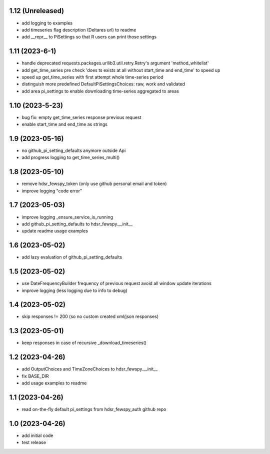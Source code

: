 1.12 (Unreleased)
----------------
- add logging to examples
- add timeseries flag description (Deltares url) to readme
- add __repr__ to PiSettings so that R users can print those settings

1.11 (2023-6-1)
----------------
- handle deprecated requests.packages.urllib3.util.retry.Retry's argument 'method_whitelist'
- add get_time_series pre check 'does ts exists at all without start_time and end_time' to speed up
- speed up get_time_series with first attempt whole time-series period
- distinguish more predefined DefaultPiSettingsChoices: raw, work and validated
- add area pi_settings to enable downloading time-series aggregated to areas

1.10 (2023-5-23)
----------------
- bug fix: empty get_time_series response previous request
- enable start_time and end_time as strings

1.9 (2023-05-16)
----------------
- no github_pi_setting_defaults anymore outside Api
- add progress logging to get_time_series_multi()

1.8 (2023-05-10)
----------------
- remove hdsr_fewspy_token (only use github personal email and token)
- improve logging "code error"

1.7 (2023-05-03)
----------------
- improve logging _ensure_service_is_running
- add github_pi_setting_defaults to hdsr_fewspy.__init__
- update readme usage examples

1.6 (2023-05-02)
----------------
- add lazy evaluation of github_pi_setting_defaults

1.5 (2023-05-02)
----------------
- use DateFrequencyBuilder frequency of previous request avoid all window update iterations
- improve logging (less logging due to info to debug)

1.4 (2023-05-02)
----------------
- skip responses != 200 (so no custom created xml/json responses)

1.3 (2023-05-01)
----------------
- keep responses in case of recursive _download_timeseries()

1.2 (2023-04-26)
----------------
- add OutputChoices and TimeZoneChoices to hdsr_fewspy.__init__
- fix BASE_DIR
- add usage examples to readme

1.1 (2023-04-26)
----------------
- read on-the-fly default pi_settings from hdsr_fewspy_auth github repo

1.0 (2023-04-26)
----------------
- add initial code
- test release

